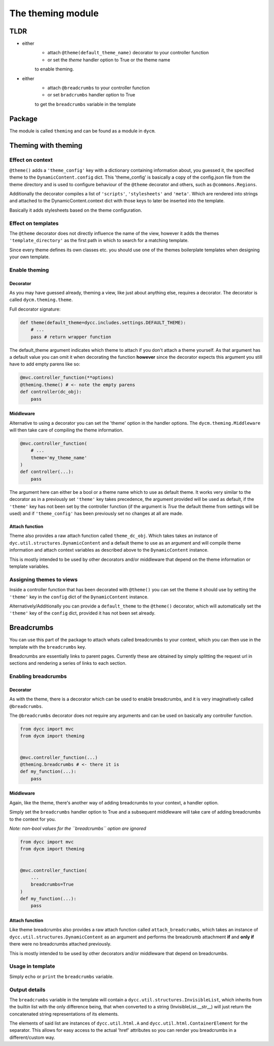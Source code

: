 The theming module
==================

TLDR
----

- either
    - attach ``@theme(default_theme_name)`` decorator to your controller function
    - or set the `theme` handler option to True or the theme name
    to enable theming.
- either
    - attach ``@breadcrumbs`` to your controller function
    - or set ``bradcrumbs`` handler option to True
    to get the ``breadcrumbs`` variable in the template

Package
-------

The module is called ``theming`` and can be found as a module in ``dycm``.

Theming with theming
--------------------

Effect on context
^^^^^^^^^^^^^^^^^

``@theme()`` adds a ``'theme_config'`` key with a dictionary containing information about, you guessed it, the specified theme to the ``DynamicContent.config`` dict. This 'theme_config' is basically a copy of the config.json file from the theme directory and is used to configure behaviour of the ``@theme`` decorator and others, such as ``@commons.Regions``.

Additionally the decorator compiles a list of ``'scripts'``, ``'stylesheets'`` and ``'meta'``. Which are rendered into strings and attached to the DynamicContent.context dict with those keys to later be inserted into the template.

Basically it adds stylesheets based on the theme configuration.

Effect on templates
^^^^^^^^^^^^^^^^^^^

The ``@theme`` decorator does not directly influence the name of the view, however it adds the themes ``'template_directory'`` as the first path in which to search for a matching template.

Since every theme defines its own classes etc. you should use one of the themes boilerplate templates when designing your own template.

Enable theming
^^^^^^^^^^^^^^

Decorator
"""""""""

As you may have guessed already, theming a view, like just about anything else, requires a decorator. The decorator is called ``dycm.theming.theme``.

Full decorator signature:

.. code:: python

    def theme(default_theme=dycc.includes.settings.DEFAULT_THEME):
        # ...
        pass # return wrapper function


The default_theme argument indicates which theme to attach if you don't attach a theme yourself. As that argument has a default value you can omit it when decorating the function **however** since the decorator expects this argument you still have to add empty parens like so:

.. code:: pyton

    @mvc.controller_function(**options)
    @theming.theme() # <- note the empty parens
    def controller(dc_obj):
        pass


Middleware
""""""""""

Alternative to using a decorator you can set the 'theme' option in the handler options. The ``dycm.theming.Middleware`` will then take care of compiling the theme information.

.. code:: python

    @mvc.controller_function(
        # ...
        theme='my_theme_name'
    )
    def controller(...):
        pass


The argument here can either be a bool or a theme name which to use as default theme. It works very similar to the decorator as in a previously set ``'theme'`` key takes precedence, the argument provided will be used as default, if the ``'theme'`` key has not been set by the controller function (if the argument is `True` the default theme from settings will be used) and if ``'theme_config'`` has been previously set no changes at all are made.

Attach function
"""""""""""""""

Theme also provides a raw attach function called ``theme_dc_obj``. Which takes takes an instance of ``dyc.util.structures.DynamicContent`` and a default theme to use as an argument and will compile theme information and attach context variables as described above to the ``DynamicContent`` instance.

This is mostly intended to be used by other decorators and/or middleware that depend on the theme information or template variables.

Assigning themes to views
^^^^^^^^^^^^^^^^^^^^^^^^^

Inside a controller function that has been decorated with ``@theme()`` you can set the theme it should use by setting the ``'theme'`` key in the ``config`` dict of the ``DynamicContent`` instance.

Alternatively/Additionally you can provide a ``default_theme`` to the ``@theme()`` decorator, which will automatically set the ``'theme'`` key of the ``config`` dict, provided it has not been set already.

Breadcrumbs
-----------

You can use this part of the package to attach whats called breadcrumbs to your context, which you can then use in the template with the ``breadcrumbs`` key.

Breadcrumbs are essentially links to parent pages. Currently these are obtained by simply splitting the request url in sections and rendering a series of links to each section.

Enabling breadcrumbs
^^^^^^^^^^^^^^^^^^^^

Decorator
"""""""""

As with the theme, there is a decorator which can be used to enable breadcrumbs, and it is very imaginatively called ``@breadcrumbs``.

The ``@breadcrumbs`` decorator does not require any arguments and can be used on basically any controller function.

.. code:: python

    from dycc import mvc
    from dycm import theming


    @mvc.controller_function(...)
    @theming.breadcrumbs # <- there it is
    def my_function(...):
        pass

Middleware
""""""""""

Again, like the theme, there's another way of adding breadcrumbs to your context, a handler option.

Simply set the ``breadcrumbs`` handler option to True and a subsequent middleware will take care of adding breadcrumbs to the context for you.

*Note: non-bool values for the ``breadcrumbs`` option are ignored*

.. code:: python

    from dycc import mvc
    from dycm import theming


    @mvc.controller_function(
        ...
        breadcrumbs=True
    )
    def my_function(...):
        pass

Attach function
"""""""""""""""

Like theme breadcrumbs also provides a raw attach function called ``attach_breadcrumbs``, which takes an instance of ``dycc.util.structures.DynamicContent`` as an argument and performs the breadcrumb attachment **if** and **only if** there were no breadcrumbs attached previously.

This is mostly intended to be used by other decorators and/or middleware that depend on breadcrumbs.

Usage in template
^^^^^^^^^^^^^^^^^

Simply ``echo`` or ``print`` the ``breadcrumbs`` variable.

Output details
^^^^^^^^^^^^^^

The ``breadcrumbs`` variable in the template will contain a ``dycc.util.structures.InvisibleList``, which inherits from the builtin list with the only difference being, that when converted to a string (InvisibleList.__str__) will just return the concatenated string representations of its elements.

The elements of said list are instances of ``dycc.util.html.A`` and ``dycc.util.html.ContainerElement`` for the separator. This allows for easy access to the actual 'href' attributes so you can render you breadcrumbs in a different/custom way.

